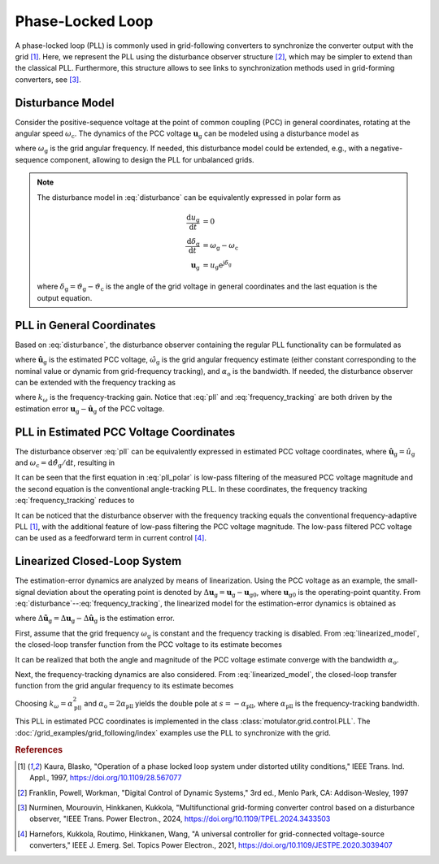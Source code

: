 Phase-Locked Loop
=================

A phase-locked loop (PLL) is commonly used in grid-following converters to synchronize the converter output with the grid [#Kau1997]_. Here, we represent the PLL using the disturbance observer structure [#Fra1997]_, which may be simpler to extend than the classical PLL. Furthermore, this structure allows to see links to synchronization methods used in grid-forming converters, see [#Nur2024]_.

Disturbance Model
-----------------

Consider the positive-sequence voltage at the point of common coupling (PCC) in general coordinates, rotating at the angular speed :math:`\omega_\mathrm{c}`. The dynamics of the PCC voltage :math:`\boldsymbol{u}_\mathrm{g}` can be modeled using a disturbance model as

.. math::
    \frac{\mathrm{d}\boldsymbol{u}_\mathrm{g}}{\mathrm{d}t} = \mathrm{j}(\omega_\mathrm{g} - \omega_\mathrm{c})\boldsymbol{u}_\mathrm{g}
    :label: disturbance

where :math:`\omega_\mathrm{g}` is the grid angular frequency. If needed, this disturbance model could be extended, e.g., with a negative-sequence component, allowing to design the PLL for unbalanced grids.

.. note:: The disturbance model in :eq:`disturbance` can be equivalently expressed in polar form as

    .. math::
        \frac{\mathrm{d} u_\mathrm{g}}{\mathrm{d} t} &= 0 \\
        \frac{\mathrm{d} \delta_\mathrm{g}}{\mathrm{d} t} &= \omega_\mathrm{g} - \omega_\mathrm{c} \\
        \boldsymbol{u}_\mathrm{g} &= u_\mathrm{g} \mathrm{e}^{\mathrm{j}\delta_\mathrm{g}}

    where :math:`\delta_\mathrm{g} = \vartheta_\mathrm{g} - \vartheta_\mathrm{c}` is the angle of the grid voltage in general coordinates and the last equation is the output equation.

PLL in General Coordinates
--------------------------

Based on :eq:`disturbance`, the disturbance observer containing the regular PLL functionality can be formulated as

.. math::
    \frac{\mathrm{d}\hat{\boldsymbol{u}}_\mathrm{g}}{\mathrm{d}t} = \mathrm{j}(\hat{\omega}_\mathrm{g} - \omega_\mathrm{c})\hat{\boldsymbol{u}}_\mathrm{g} + \alpha_\mathrm{o} (\boldsymbol{u}_\mathrm{g} - \hat{\boldsymbol{u}}_\mathrm{g} )
    :label: pll

where :math:`\hat{\boldsymbol{u}}_\mathrm{g}` is the estimated PCC voltage, :math:`\hat{\omega}_\mathrm{g}` is the grid angular frequency estimate (either constant corresponding to the nominal value or dynamic from grid-frequency tracking), and :math:`\alpha_\mathrm{o}` is the bandwidth. If needed, the disturbance observer can be extended with the frequency tracking as

.. math::
    \frac{\mathrm{d}\hat{\omega}_\mathrm{g}}{\mathrm{d}t} = k_\omega\mathrm{Im}\left\{ \frac{\boldsymbol{u}_\mathrm{g} - \hat{\boldsymbol{u}}_\mathrm{g}}{\hat{\boldsymbol{u}}_\mathrm{g}} \right\}
    :label: frequency_tracking

where :math:`k_\omega` is the frequency-tracking gain. Notice that :eq:`pll` and :eq:`frequency_tracking` are both driven by the estimation error :math:`\boldsymbol{u}_\mathrm{g} - \hat{\boldsymbol{u}}_\mathrm{g}` of the PCC voltage.

PLL in Estimated PCC Voltage Coordinates
----------------------------------------

The disturbance observer :eq:`pll` can be equivalently expressed in estimated PCC voltage coordinates, where :math:`\hat{\boldsymbol{u}}_\mathrm{g} = \hat{u}_\mathrm{g}` and :math:`\omega_\mathrm{c} = \mathrm{d} \hat{\vartheta}_\mathrm{g}/ \mathrm{d} t`, resulting in

.. math::
    \frac{\mathrm{d}\hat{u}_\mathrm{g}}{\mathrm{d}t} &= \alpha_\mathrm{o} \left(\mathrm{Re}\{\boldsymbol{u}_\mathrm{g}\} - \hat{u}_\mathrm{g} \right) \\
    \frac{\mathrm{d} \hat{\vartheta}_\mathrm{g}}{\mathrm{d} t} &= \hat{\omega}_\mathrm{g} + \frac{\alpha_\mathrm{o}}{\hat{u}_\mathrm{g}}\mathrm{Im}\{ \boldsymbol{u}_\mathrm{g} \} = \omega_\mathrm{c}
    :label: pll_polar

It can be seen that the first equation in :eq:`pll_polar` is low-pass filtering of the measured PCC voltage magnitude and the second equation is the conventional angle-tracking PLL. In these coordinates, the frequency tracking :eq:`frequency_tracking` reduces to

.. math::
    \frac{\mathrm{d} \hat{\omega}_\mathrm{g}}{\mathrm{d} t} = \frac{k_\omega}{\hat{u}_\mathrm{g} } \mathrm{Im}\{ \boldsymbol{u}_\mathrm{g} \}
    :label: frequency_tracking_polar

It can be noticed that the disturbance observer with the frequency tracking equals the conventional frequency-adaptive PLL [#Kau1997]_, with the additional feature of low-pass filtering the PCC voltage magnitude. The low-pass filtered PCC voltage can be used as a feedforward term in current control [#Har2021]_.

Linearized Closed-Loop System
-----------------------------

The estimation-error dynamics are analyzed by means of linearization. Using the PCC voltage as an example, the small-signal deviation about the operating point is denoted by :math:`\Delta \boldsymbol{u}_\mathrm{g} = \boldsymbol{u}_\mathrm{g} - \boldsymbol{u}_\mathrm{g0}`, where :math:`\boldsymbol{u}_\mathrm{g0}` is the operating-point quantity. From :eq:`disturbance`--:eq:`frequency_tracking`, the linearized model for the estimation-error dynamics is obtained as

.. math::
    \frac{\mathrm{d}\Delta \tilde{\boldsymbol{u}}_\mathrm{g}}{\mathrm{d}t} &= -\alpha_\mathrm{o}\Delta \tilde{\boldsymbol{u}}_\mathrm{g} + \mathrm{j}\boldsymbol{u}_\mathrm{g0} (\Delta \omega_\mathrm{g} - \Delta \hat{\omega}_\mathrm{g}) \\
    \frac{\mathrm{d}\Delta \hat{\omega}_\mathrm{g}}{\mathrm{d}t} &= k_\omega\mathrm{Im}\left\{ \frac{\Delta \tilde{\boldsymbol{u}}_\mathrm{g}}{\boldsymbol{u}_\mathrm{g0}} \right\}
    :label: linearized_model

where :math:`\Delta \tilde{\boldsymbol{u}}_\mathrm{g} = \Delta\boldsymbol{u}_\mathrm{g} - \Delta \hat{\boldsymbol{u}}_\mathrm{g}` is the estimation error.

First, assume that the grid frequency :math:`\omega_\mathrm{g}` is constant and the frequency tracking is disabled. From :eq:`linearized_model`, the closed-loop transfer function from the PCC voltage to its estimate becomes

.. math::
    \frac{\Delta\hat{\boldsymbol{u}}_\mathrm{g}(s)}{\Delta\boldsymbol{u}_\mathrm{g}(s)} = \frac{\alpha_\mathrm{o}}{s + \alpha_\mathrm{o}}
    :label: closed_loop_pll

It can be realized that both the angle and magnitude of the PCC voltage estimate converge with the bandwidth :math:`\alpha_\mathrm{o}`.

Next, the frequency-tracking dynamics are also considered. From :eq:`linearized_model`, the closed-loop transfer function from the grid angular frequency to its estimate becomes

.. math::
    \frac{\Delta\hat{\omega}_\mathrm{g}(s)}{\Delta\omega_\mathrm{g}(s)}
    = \frac{k_\omega}{s^2 + \alpha_\mathrm{o}s + k_\omega}
    :label: closed_loop_pll_frequency_tracking

Choosing :math:`k_\omega = \alpha_\mathrm{pll}^2` and :math:`\alpha_\mathrm{o} = 2\alpha_\mathrm{pll}` yields the double pole at :math:`s = -\alpha_\mathrm{pll}`, where :math:`\alpha_\mathrm{pll}` is the frequency-tracking bandwidth.

This PLL in estimated PCC coordinates is implemented in the class :class:`motulator.grid.control.PLL`. The :doc:`/grid_examples/grid_following/index` examples use the PLL to synchronize with the grid.

.. rubric:: References

.. [#Kau1997] Kaura, Blasko, "Operation of a phase locked loop system under distorted utility conditions," IEEE Trans. Ind. Appl., 1997, https://doi.org/10.1109/28.567077

.. [#Fra1997] Franklin, Powell, Workman, "Digital Control of Dynamic Systems," 3rd ed., Menlo Park, CA: Addison-Wesley, 1997

.. [#Nur2024] Nurminen, Mourouvin, Hinkkanen, Kukkola, "Multifunctional grid-forming converter control based on a disturbance observer, "IEEE Trans. Power Electron., 2024, https://doi.org/10.1109/TPEL.2024.3433503

.. [#Har2021] Harnefors, Kukkola, Routimo, Hinkkanen, Wang, "A universal controller for grid-connected voltage-source converters," IEEE J. Emerg. Sel. Topics Power Electron., 2021, https://doi.org/10.1109/JESTPE.2020.3039407
